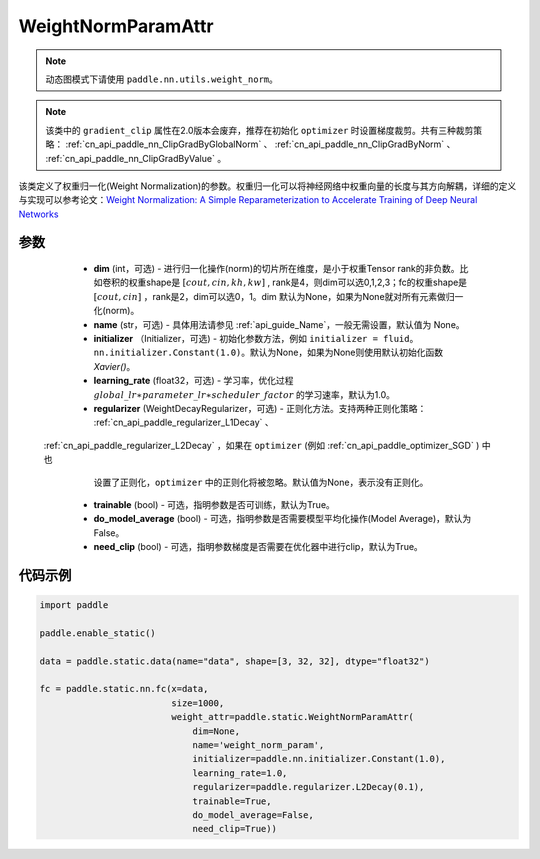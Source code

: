 .. _cn_api_fluid_WeightNormParamAttr:

WeightNormParamAttr
-------------------------------


.. py:class:: paddle.static.WeightNormParamAttr(dim=None, name=None, initializer=None, learning_rate=1.0, regularizer=None, trainable=True, do_model_average=False, need_clip=True)


.. note::
    动态图模式下请使用 ``paddle.nn.utils.weight_norm``。

.. note::
    该类中的 ``gradient_clip`` 属性在2.0版本会废弃，推荐在初始化 ``optimizer`` 时设置梯度裁剪。共有三种裁剪策略： :ref:`cn_api_paddle_nn_ClipGradByGlobalNorm` 、 
    :ref:`cn_api_paddle_nn_ClipGradByNorm` 、 :ref:`cn_api_paddle_nn_ClipGradByValue` 。

该类定义了权重归一化(Weight Normalization)的参数。权重归一化可以将神经网络中权重向量的长度与其方向解耦，详细的定义与实现可以参考论文：`Weight Normalization: A Simple Reparameterization to Accelerate Training of Deep Neural Networks <https://arxiv。org/pdf/1602.07868.pdf>`_ 

参数
::::::::::::

  - **dim** (int，可选) - 进行归一化操作(norm)的切片所在维度，是小于权重Tensor rank的非负数。比如卷积的权重shape是 :math:`[cout, cin, kh, kw]` , rank是4，则dim可以选0,1,2,3；fc的权重shape是 :math:`[cout, cin]` ，rank是2，dim可以选0，1。dim 默认为None，如果为None就对所有元素做归一化(norm)。
  - **name** (str，可选) - 具体用法请参见 :ref:`api_guide_Name`，一般无需设置，默认值为 None。
  - **initializer** （Initializer，可选) - 初始化参数方法，例如 ``initializer = fluid。nn.initializer.Constant(1.0)``。默认为None，如果为None则使用默认初始化函数 `Xavier()`。
  - **learning_rate** (float32，可选) - 学习率，优化过程 :math:`global\_lr∗parameter\_lr∗scheduler\_factor` 的学习速率，默认为1.0。
  - **regularizer** (WeightDecayRegularizer，可选) - 正则化方法。支持两种正则化策略： :ref:`cn_api_paddle_regularizer_L1Decay` 、 
 :ref:`cn_api_paddle_regularizer_L2Decay` ，如果在 ``optimizer`` (例如 :ref:`cn_api_paddle_optimizer_SGD` ) 中也
    设置了正则化，``optimizer`` 中的正则化将被忽略。默认值为None，表示没有正则化。
  - **trainable** (bool) - 可选，指明参数是否可训练，默认为True。
  - **do_model_average** (bool) - 可选，指明参数是否需要模型平均化操作(Model Average)，默认为False。
  - **need_clip** (bool) - 可选，指明参数梯度是否需要在优化器中进行clip，默认为True。


代码示例
::::::::::::

.. code-block:: python

    import paddle
  
    paddle.enable_static()

    data = paddle.static.data(name="data", shape=[3, 32, 32], dtype="float32")

    fc = paddle.static.nn.fc(x=data,
                             size=1000,
                             weight_attr=paddle.static.WeightNormParamAttr(
                                 dim=None,
                                 name='weight_norm_param',
                                 initializer=paddle.nn.initializer.Constant(1.0),
                                 learning_rate=1.0,
                                 regularizer=paddle.regularizer.L2Decay(0.1),
                                 trainable=True,
                                 do_model_average=False,
                                 need_clip=True))

